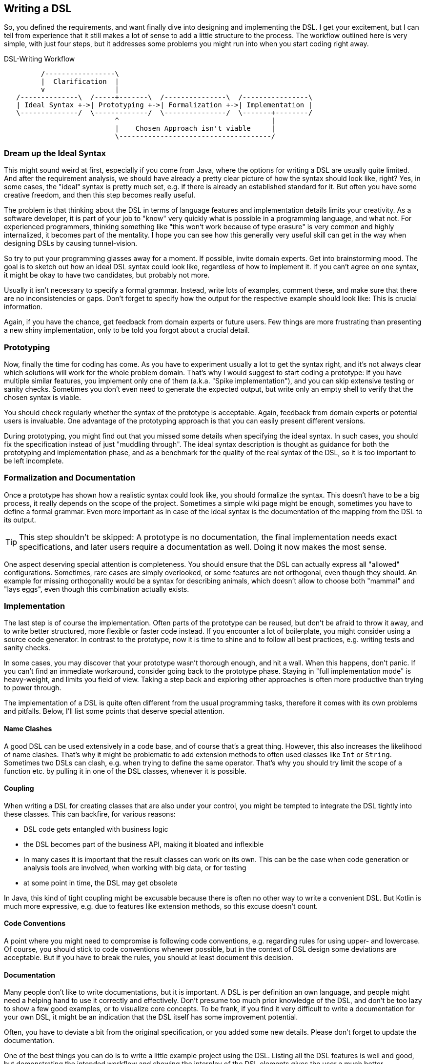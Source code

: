 == Writing a DSL

So, you defined the requirements, and want finally dive into designing and implementing the DSL. I get your excitement, but I can tell from experience that it still makes a lot of sense to add a little structure to the process. The workflow outlined here is very simple, with just four steps, but it addresses some problems you might run into when you start coding right away.

[ditaa,"writing-a-dsl"]
.DSL-Writing Workflow
....

         /-----------------\
         |  Clarification  |
         v                 |
   /--------------\  /-----+-------\  /---------------\  /----------------\
   | Ideal Syntax +->| Prototyping +->| Formalization +->| Implementation |
   \--------------/  \-------------/  \---------------/  \-------+--------/
                           ^                                     |
                           |    Chosen Approach isn't viable     |
                           \-------------------------------------/

....

=== Dream up the Ideal Syntax

This might sound weird at first, especially if you come from Java, where the options for writing a DSL are usually quite limited. And after the requirement analysis, we should have already a pretty clear picture of how the syntax should look like, right? Yes, in some cases, the "ideal" syntax is pretty much set, e.g. if there is already an established standard for it. But often you have some creative freedom, and then this step becomes really useful.

The problem is that thinking about the DSL in terms of language features and implementation details limits your creativity. As a software developer, it is part of your job to "know" very quickly what is possible in a programming language, and what not. For experienced programmers, thinking something like "this won't work because of type erasure" is very common and highly internalized, it becomes part of the mentality. I hope you can see how this generally very useful skill can get in the way when designing DSLs by causing tunnel-vision.

So try to put your programming glasses away for a moment. If possible, invite domain experts. Get into brainstorming mood. The goal is to sketch out how an ideal DSL syntax could look like, regardless of how to implement it. If you can't agree on one syntax, it might be okay to have two candidates, but probably not more.

Usually it isn't necessary to specify a formal grammar. Instead, write lots of examples, comment these, and make sure that there are no inconsistencies or gaps. Don't forget to specify how the output for the respective example should look like: This is crucial information.

Again, if you have the chance, get feedback from domain experts or future users. Few things are more frustrating than presenting a new shiny implementation, only to be told you forgot about a crucial detail.

=== Prototyping

Now, finally the time for coding has come. As you have to experiment usually a lot to get the syntax right, and it's not always clear which solutions will work for the whole problem domain. That's why I would suggest to start coding a prototype: If you have multiple similar features, you implement only one of them (a.k.a. "Spike implementation"), and you can skip extensive testing or sanity checks. Sometimes you don't even need to generate the expected output, but write only an empty shell to verify that the chosen syntax is viable.

You should check regularly whether the syntax of the prototype is acceptable. Again, feedback from domain experts or potential users is invaluable. One advantage of the prototyping approach is that you can easily present different versions.

During prototyping, you might find out that you missed some details when specifying the ideal syntax. In such cases, you should fix the specification instead of just "muddling through". The ideal syntax description is thought as guidance for both the prototyping and implementation phase, and as a benchmark for the quality of the real syntax of the DSL, so it is too important to be left incomplete.

=== Formalization and Documentation

Once a prototype has shown how a realistic syntax could look like, you should formalize the syntax. This doesn't have to be a big process, it really depends on the scope of the project. Sometimes a simple wiki page might be enough, sometimes you have to define a formal grammar. Even more important as in case of the ideal syntax is the documentation of the mapping from the DSL to its output.

TIP: This step shouldn't be skipped: A prototype is no documentation, the final implementation needs exact specifications, and later users require a documentation as well. Doing it now makes the most sense.

One aspect deserving special attention is completeness. You should ensure that the DSL can actually express all "allowed" configurations. Sometimes, rare cases are simply overlooked, or some features are not orthogonal, even though they should. An example for missing orthogonality would be a syntax for describing animals, which doesn't allow to choose both "mammal" and "lays eggs", even though this combination actually exists.

=== Implementation

The last step is of course the implementation. Often parts of the prototype can be reused, but don't be afraid to throw it away, and to write better structured, more flexible or faster code instead. If you encounter a lot of boilerplate, you might consider using a source code generator. In contrast to the prototype, now it is time to shine and to follow all best practices, e.g. writing tests and sanity checks.

In some cases, you may discover that your prototype wasn't thorough enough, and hit a wall. When this happens, don't panic. If you can't find an immediate workaround, consider going back to the prototype phase. Staying in "full implementation mode" is heavy-weight, and limits you field of view. Taking a step back and exploring other approaches is often more productive than trying to power through.

The implementation of a DSL is quite often different from the usual programming tasks, therefore it comes with its own problems and pitfalls. Below, I'll list some points that deserve special attention.

==== Name Clashes

A good DSL can be used extensively in a code base, and of course that's a great thing. However, this also increases the likelihood of name clashes. That's why it might be  problematic to add extension methods to often used classes like `Int` or `String`. Sometimes two DSLs can clash, e.g. when trying to define the same operator. That's why you should try limit the scope of a function etc. by pulling it in one of the DSL classes, whenever it is possible.

==== Coupling

When writing a DSL for creating classes that are also under your control, you might be tempted to integrate the DSL tightly into these classes. This can backfire, for various reasons:

* DSL code gets entangled with business logic
* the DSL becomes part of the business API, making it bloated and inflexible
* In many cases it is important that the result classes can work on its own. This can be the case when code generation (((Code Generation))) or analysis tools are involved, when working with big data, or for testing
* at some point in time, the DSL may get obsolete

In Java, this kind of tight coupling might be excusable because there is often no other way to write a convenient DSL. But Kotlin is much more expressive, e.g. due to features like extension methods, so this excuse doesn't count.

==== Code Conventions

A point where you might need to compromise is following code conventions, e.g. regarding rules for using upper- and lowercase. Of course, you should stick to code conventions whenever possible, but in the context of DSL design some deviations are acceptable. But if you have to break the rules, you should at least document this decision.

==== Documentation

Many people don't like to write documentations, but it is important. A DSL is per definition an own language, and people might need a helping hand to use it correctly and effectively. Don't presume too much prior knowledge of the DSL, and don't be too lazy to show a few good examples, or to visualize core concepts. To be frank, if you find it very difficult to write a documentation for your own DSL, it might be an indication that the DSL itself has some improvement potential.

Often, you have to deviate a bit from the original specification, or you added some new details. Please don't forget to update the documentation.

One of the best things you can do is to write a little example project using the DSL. Listing all the DSL features is well and good, but demonstrating the intended workflow and showing the interplay of the DSL elements gives the user a much better understanding of how to apply the DSL to their problem domain.



